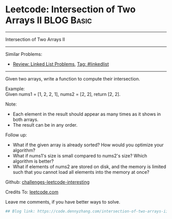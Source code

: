 * Leetcode: Intersection of Two Arrays II                        :BLOG:Basic:
#+STARTUP: showeverything
#+OPTIONS: toc:nil \n:t ^:nil creator:nil d:nil
:PROPERTIES:
:type:     misc
:END:
---------------------------------------------------------------------
Intersection of Two Arrays II
---------------------------------------------------------------------
Similar Problems:
- [[https://code.dennyzhang.com/review-linkedlist][Review: Linked List Problems]], [[https://code.dennyzhang.com/tag/linkedlist][Tag: #linkedlist]]
---------------------------------------------------------------------
Given two arrays, write a function to compute their intersection.

Example:
Given nums1 = [1, 2, 2, 1], nums2 = [2, 2], return [2, 2].

Note:
- Each element in the result should appear as many times as it shows in both arrays.
- The result can be in any order.

Follow up:
- What if the given array is already sorted? How would you optimize your algorithm?
- What if nums1's size is small compared to nums2's size? Which algorithm is better?
- What if elements of nums2 are stored on disk, and the memory is limited such that you cannot load all elements into the memory at once?

Github: [[url-external:https://github.com/DennyZhang/challenges-leetcode-interesting/tree/master/intersection-of-two-arrays-ii][challenges-leetcode-interesting]]

Credits To: [[url-external:https://leetcode.com/problems/intersection-of-two-arrays-ii/description/][leetcode.com]]

Leave me comments, if you have better ways to solve.

#+BEGIN_SRC python
## Blog link: https://code.dennyzhang.com/intersection-of-two-arrays-ii

#+END_SRC
